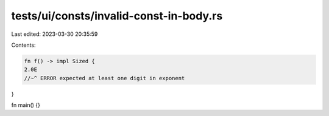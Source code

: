 tests/ui/consts/invalid-const-in-body.rs
========================================

Last edited: 2023-03-30 20:35:59

Contents:

.. code-block:: rs

    fn f() -> impl Sized {
    2.0E
    //~^ ERROR expected at least one digit in exponent
}

fn main() {}


